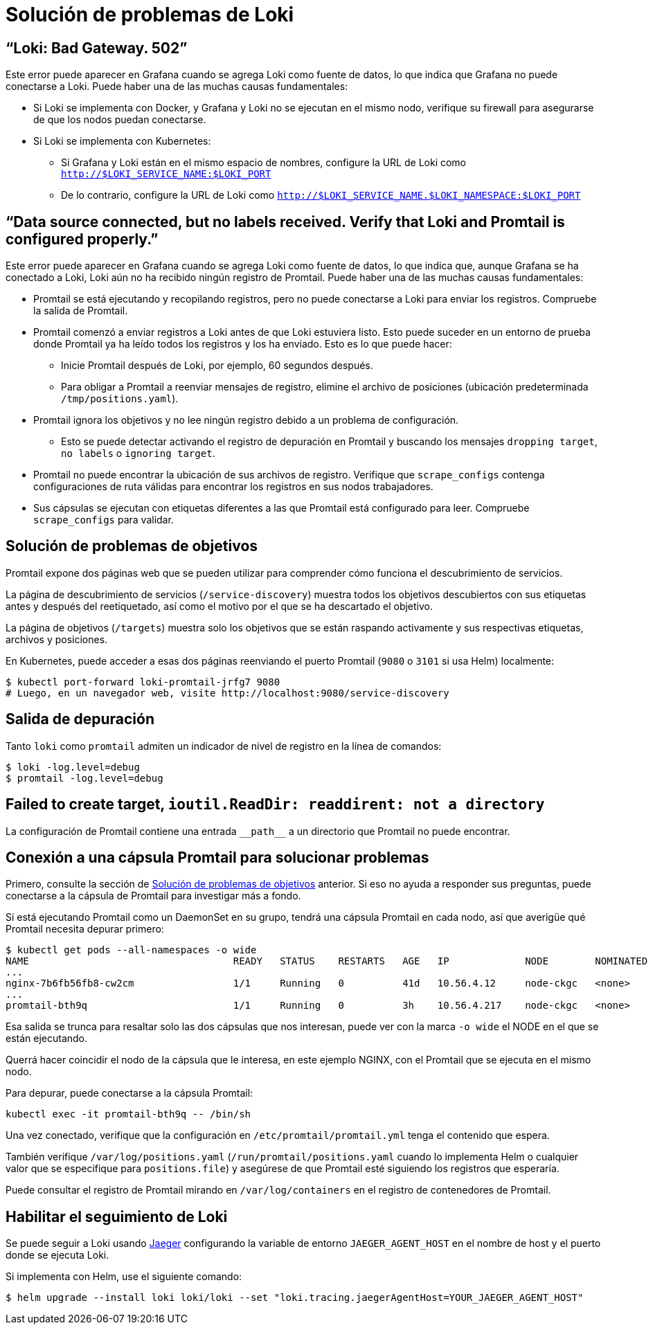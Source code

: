 = Solución de problemas de Loki

== “Loki: Bad Gateway. 502”

Este error puede aparecer en Grafana cuando se agrega Loki como fuente de datos, lo que indica que Grafana no puede conectarse a Loki. Puede haber una de las muchas causas fundamentales:

* Si Loki se implementa con Docker, y Grafana y Loki no se ejecutan en el mismo nodo, verifique su firewall para asegurarse de que los nodos puedan conectarse.
* Si Loki se implementa con Kubernetes:
** Si Grafana y Loki están en el mismo espacio de nombres, configure la URL de Loki como `http://$LOKI_SERVICE_NAME:$LOKI_PORT`
** De lo contrario, configure la URL de Loki como `http://$LOKI_SERVICE_NAME.$LOKI_NAMESPACE:$LOKI_PORT`

== “Data source connected, but no labels received. Verify that Loki and Promtail is configured properly.”

Este error puede aparecer en Grafana cuando se agrega Loki como fuente de datos, lo que indica que, aunque Grafana se ha conectado a Loki, Loki aún no ha recibido ningún registro de Promtail. Puede haber una de las muchas causas fundamentales:

* Promtail se está ejecutando y recopilando registros, pero no puede conectarse a Loki para enviar los registros. Compruebe la salida de Promtail.
* Promtail comenzó a enviar registros a Loki antes de que Loki estuviera listo. Esto puede suceder en un entorno de prueba donde Promtail ya ha leído todos los registros y los ha enviado. Esto es lo que puede hacer:
** Inicie Promtail después de Loki, por ejemplo, 60 segundos después.
** Para obligar a Promtail a reenviar mensajes de registro, elimine el archivo de posiciones (ubicación predeterminada `/tmp/positions.yaml`).
* Promtail ignora los objetivos y no lee ningún registro debido a un problema de configuración.
** Esto se puede detectar activando el registro de depuración en Promtail y buscando los mensajes `dropping target`, `no labels` o `ignoring target`.
* Promtail no puede encontrar la ubicación de sus archivos de registro. Verifique que `scrape_configs` contenga configuraciones de ruta válidas para encontrar los registros en sus nodos trabajadores.
* Sus cápsulas se ejecutan con etiquetas diferentes a las que Promtail está configurado para leer. Compruebe `scrape_configs` para validar.

== Solución de problemas de objetivos

Promtail expone dos páginas web que se pueden utilizar para comprender cómo funciona el descubrimiento de servicios.

La página de descubrimiento de servicios (`/service-discovery`) muestra todos los objetivos descubiertos con sus etiquetas antes y después del reetiquetado, así como el motivo por el que se ha descartado el objetivo.

La página de objetivos (`/targets`) muestra solo los objetivos que se están raspando activamente y sus respectivas etiquetas, archivos y posiciones.

En Kubernetes, puede acceder a esas dos páginas reenviando el puerto Promtail (`9080` o `3101` si usa Helm) localmente:

[source,Bash]
----
$ kubectl port-forward loki-promtail-jrfg7 9080
# Luego, en un navegador web, visite http://localhost:9080/service-discovery
----

== Salida de depuración
Tanto `loki` como `promtail` admiten un indicador de nivel de registro en la línea de comandos:

[source,Bash]
----
$ loki -log.level=debug
$ promtail -log.level=debug
----

== Failed to create target, `ioutil.ReadDir: readdirent: not a directory`

La configuración de Promtail contiene una entrada `\\__path__` a un directorio que Promtail no puede encontrar.

== Conexión a una cápsula Promtail para solucionar problemas

Primero, consulte la sección de <<Solución de problemas de objetivos>> anterior. Si eso no ayuda a responder sus preguntas, puede conectarse a la cápsula de Promtail para investigar más a fondo.

Si está ejecutando Promtail como un DaemonSet en su grupo, tendrá una cápsula Promtail en cada nodo, así que averigüe qué Promtail necesita depurar primero:

[source,Bash]
----
$ kubectl get pods --all-namespaces -o wide
NAME                                   READY   STATUS    RESTARTS   AGE   IP             NODE        NOMINATED NODE
...
nginx-7b6fb56fb8-cw2cm                 1/1     Running   0          41d   10.56.4.12     node-ckgc   <none>
...
promtail-bth9q                         1/1     Running   0          3h    10.56.4.217    node-ckgc   <none>
----

Esa salida se trunca para resaltar solo las dos cápsulas que nos interesan, puede ver con la marca `-o wide` el NODE en el que se están ejecutando.

Querrá hacer coincidir el nodo de la cápsula que le interesa, en este ejemplo NGINX, con el Promtail que se ejecuta en el mismo nodo.

Para depurar, puede conectarse a la cápsula Promtail:

[source,Bash]
----
kubectl exec -it promtail-bth9q -- /bin/sh
----

Una vez conectado, verifique que la configuración en `/etc/promtail/promtail.yml` tenga el contenido que espera.

También verifique `/var/log/positions.yaml` (`/run/promtail/positions.yaml` cuando lo implementa Helm o cualquier valor que se especifique para `positions.file`) y asegúrese de que Promtail esté siguiendo los registros que esperaría.

Puede consultar el registro de Promtail mirando en `/var/log/containers` en el registro de contenedores de Promtail.

== Habilitar el seguimiento de Loki

Se puede seguir a Loki usando https://www.jaegertracing.io/[Jaeger] configurando la variable de entorno `JAEGER_AGENT_HOST` en el nombre de host y el puerto donde se ejecuta Loki.

Si implementa con Helm, use el siguiente comando:

[source,Bash]
----
$ helm upgrade --install loki loki/loki --set "loki.tracing.jaegerAgentHost=YOUR_JAEGER_AGENT_HOST"
----